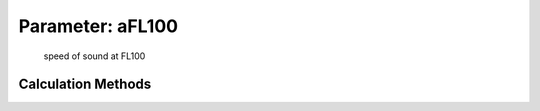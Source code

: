 .. _atmosphere.aFL100:

Parameter: aFL100
^^^^^^^^^^^^^^^^^^^^^^^^^^^^^^^^^^^^^^^^^^^^^^^^^^^^^^^^

    speed of sound at FL100 
    

Calculation Methods
"""""""""""""""""""""""""""""""""""""""""""""""""""""""
.. automethod:: VAMPzero.Component.Atmosphere.FL100.aFL100.aFL100.calc


   :Dependencies: 
   * :ref:`atmosphere.TFL100`


   :Sensitivities: 
.. image:: calc.jpg 
   :width: 80% 


